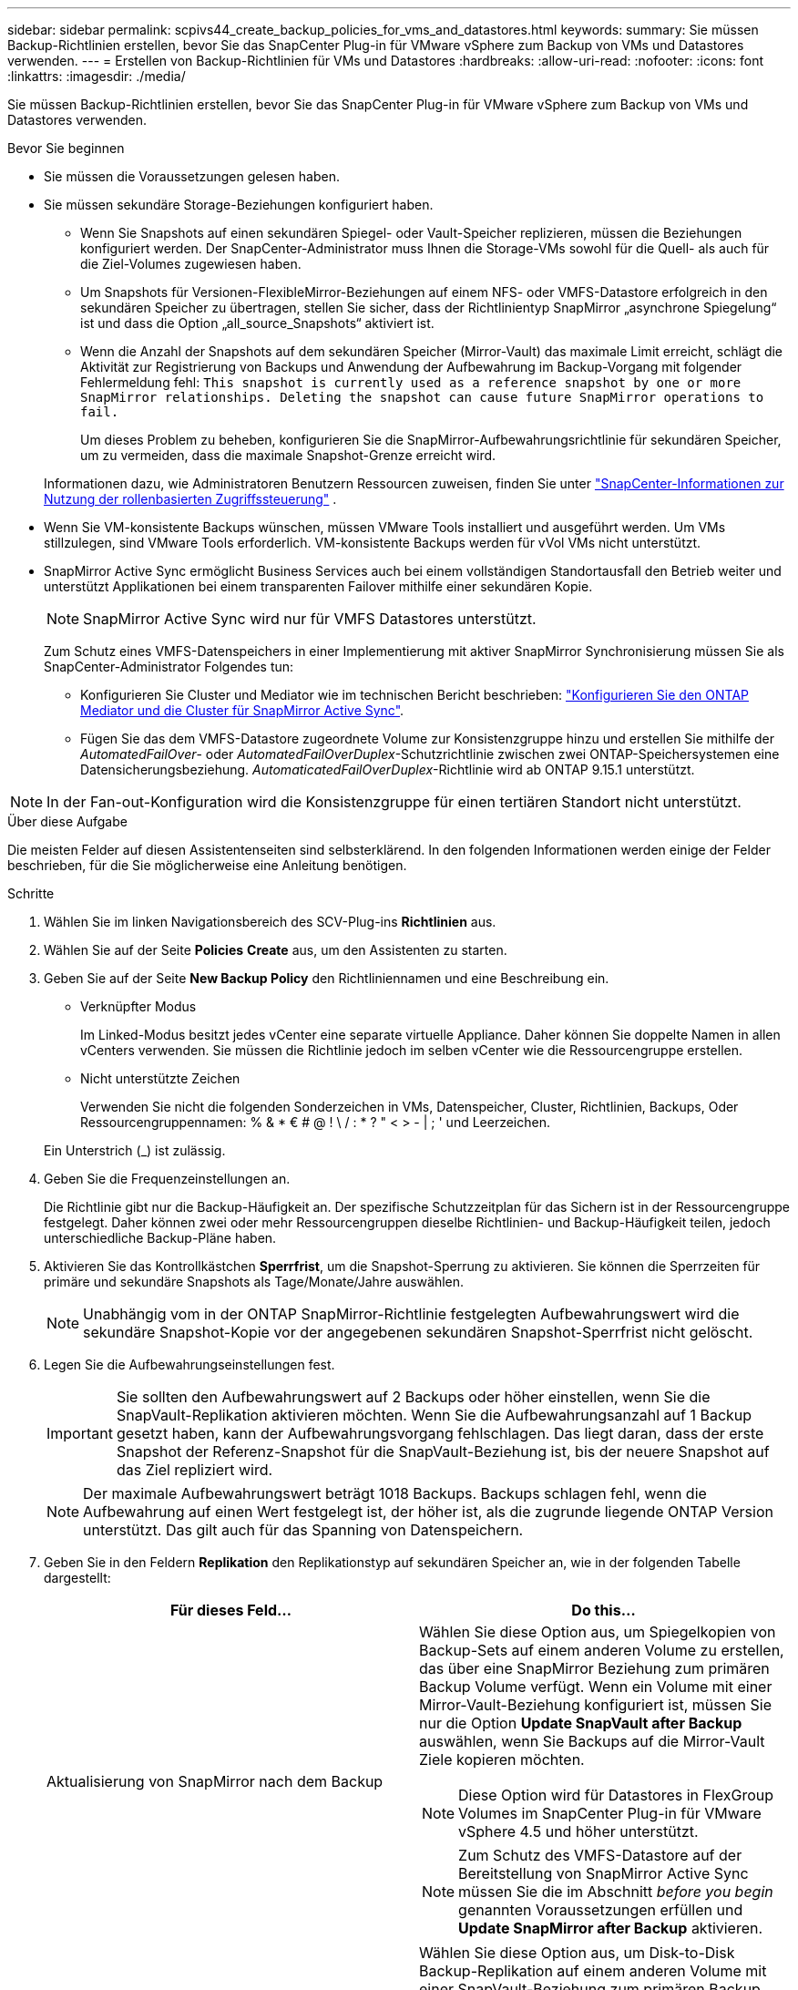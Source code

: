 ---
sidebar: sidebar 
permalink: scpivs44_create_backup_policies_for_vms_and_datastores.html 
keywords:  
summary: Sie müssen Backup-Richtlinien erstellen, bevor Sie das SnapCenter Plug-in für VMware vSphere zum Backup von VMs und Datastores verwenden. 
---
= Erstellen von Backup-Richtlinien für VMs und Datastores
:hardbreaks:
:allow-uri-read: 
:nofooter: 
:icons: font
:linkattrs: 
:imagesdir: ./media/


[role="lead"]
Sie müssen Backup-Richtlinien erstellen, bevor Sie das SnapCenter Plug-in für VMware vSphere zum Backup von VMs und Datastores verwenden.

.Bevor Sie beginnen
* Sie müssen die Voraussetzungen gelesen haben.
* Sie müssen sekundäre Storage-Beziehungen konfiguriert haben.
+
** Wenn Sie Snapshots auf einen sekundären Spiegel- oder Vault-Speicher replizieren, müssen die Beziehungen konfiguriert werden. Der SnapCenter-Administrator muss Ihnen die Storage-VMs sowohl für die Quell- als auch für die Ziel-Volumes zugewiesen haben.
** Um Snapshots für Versionen-FlexibleMirror-Beziehungen auf einem NFS- oder VMFS-Datastore erfolgreich in den sekundären Speicher zu übertragen, stellen Sie sicher, dass der Richtlinientyp SnapMirror „asynchrone Spiegelung“ ist und dass die Option „all_source_Snapshots“ aktiviert ist.
** Wenn die Anzahl der Snapshots auf dem sekundären Speicher (Mirror-Vault) das maximale Limit erreicht, schlägt die Aktivität zur Registrierung von Backups und Anwendung der Aufbewahrung im Backup-Vorgang mit folgender Fehlermeldung fehl: `This snapshot is currently used as a reference snapshot by one or more SnapMirror relationships. Deleting the snapshot can cause future SnapMirror operations to fail.`
+
Um dieses Problem zu beheben, konfigurieren Sie die SnapMirror-Aufbewahrungsrichtlinie für sekundären Speicher, um zu vermeiden, dass die maximale Snapshot-Grenze erreicht wird.

+
Informationen dazu, wie Administratoren Benutzern Ressourcen zuweisen, finden Sie unter https://docs.netapp.com/us-en/snapcenter/get-started/rbac-snapcenter.html["SnapCenter-Informationen zur Nutzung der rollenbasierten Zugriffssteuerung"^] .



* Wenn Sie VM-konsistente Backups wünschen, müssen VMware Tools installiert und ausgeführt werden. Um VMs stillzulegen, sind VMware Tools erforderlich. VM-konsistente Backups werden für vVol VMs nicht unterstützt.
* SnapMirror Active Sync ermöglicht Business Services auch bei einem vollständigen Standortausfall den Betrieb weiter und unterstützt Applikationen bei einem transparenten Failover mithilfe einer sekundären Kopie.
+

NOTE: SnapMirror Active Sync wird nur für VMFS Datastores unterstützt.

+
Zum Schutz eines VMFS-Datenspeichers in einer Implementierung mit aktiver SnapMirror Synchronisierung müssen Sie als SnapCenter-Administrator Folgendes tun:

+
** Konfigurieren Sie Cluster und Mediator wie im technischen Bericht beschrieben: https://docs.netapp.com/us-en/ontap/snapmirror-active-sync/mediator-install-task.html["Konfigurieren Sie den ONTAP Mediator und die Cluster für SnapMirror Active Sync"].
** Fügen Sie das dem VMFS-Datastore zugeordnete Volume zur Konsistenzgruppe hinzu und erstellen Sie mithilfe der _AutomatedFailOver_- oder _AutomatedFailOverDuplex_-Schutzrichtlinie zwischen zwei ONTAP-Speichersystemen eine Datensicherungsbeziehung. _AutomaticatedFailOverDuplex_-Richtlinie wird ab ONTAP 9.15.1 unterstützt.





NOTE: In der Fan-out-Konfiguration wird die Konsistenzgruppe für einen tertiären Standort nicht unterstützt.

.Über diese Aufgabe
Die meisten Felder auf diesen Assistentenseiten sind selbsterklärend. In den folgenden Informationen werden einige der Felder beschrieben, für die Sie möglicherweise eine Anleitung benötigen.

.Schritte
. Wählen Sie im linken Navigationsbereich des SCV-Plug-ins *Richtlinien* aus.
. Wählen Sie auf der Seite *Policies* *Create* aus, um den Assistenten zu starten.
. Geben Sie auf der Seite *New Backup Policy* den Richtliniennamen und eine Beschreibung ein.
+
** Verknüpfter Modus
+
Im Linked-Modus besitzt jedes vCenter eine separate virtuelle Appliance. Daher können Sie doppelte Namen in allen vCenters verwenden. Sie müssen die Richtlinie jedoch im selben vCenter wie die Ressourcengruppe erstellen.

** Nicht unterstützte Zeichen
+
Verwenden Sie nicht die folgenden Sonderzeichen in VMs, Datenspeicher, Cluster, Richtlinien, Backups, Oder Ressourcengruppennamen: % & * € # @ ! \ / : * ? " < > - | ; ' und Leerzeichen.

+
Ein Unterstrich (_) ist zulässig.



. Geben Sie die Frequenzeinstellungen an.
+
Die Richtlinie gibt nur die Backup-Häufigkeit an. Der spezifische Schutzzeitplan für das Sichern ist in der Ressourcengruppe festgelegt. Daher können zwei oder mehr Ressourcengruppen dieselbe Richtlinien- und Backup-Häufigkeit teilen, jedoch unterschiedliche Backup-Pläne haben.

. Aktivieren Sie das Kontrollkästchen *Sperrfrist*, um die Snapshot-Sperrung zu aktivieren. Sie können die Sperrzeiten für primäre und sekundäre Snapshots als Tage/Monate/Jahre auswählen.
+

NOTE: Unabhängig vom in der ONTAP SnapMirror-Richtlinie festgelegten Aufbewahrungswert wird die sekundäre Snapshot-Kopie vor der angegebenen sekundären Snapshot-Sperrfrist nicht gelöscht.

. Legen Sie die Aufbewahrungseinstellungen fest.
+

IMPORTANT: Sie sollten den Aufbewahrungswert auf 2 Backups oder höher einstellen, wenn Sie die SnapVault-Replikation aktivieren möchten. Wenn Sie die Aufbewahrungsanzahl auf 1 Backup gesetzt haben, kann der Aufbewahrungsvorgang fehlschlagen. Das liegt daran, dass der erste Snapshot der Referenz-Snapshot für die SnapVault-Beziehung ist, bis der neuere Snapshot auf das Ziel repliziert wird.

+

NOTE: Der maximale Aufbewahrungswert beträgt 1018 Backups. Backups schlagen fehl, wenn die Aufbewahrung auf einen Wert festgelegt ist, der höher ist, als die zugrunde liegende ONTAP Version unterstützt. Das gilt auch für das Spanning von Datenspeichern.



. Geben Sie in den Feldern *Replikation* den Replikationstyp auf sekundären Speicher an, wie in der folgenden Tabelle dargestellt:
+
|===
| Für dieses Feld… | Do this… 


| Aktualisierung von SnapMirror nach dem Backup  a| 
Wählen Sie diese Option aus, um Spiegelkopien von Backup-Sets auf einem anderen Volume zu erstellen, das über eine SnapMirror Beziehung zum primären Backup Volume verfügt. Wenn ein Volume mit einer Mirror-Vault-Beziehung konfiguriert ist, müssen Sie nur die Option *Update SnapVault after Backup* auswählen, wenn Sie Backups auf die Mirror-Vault Ziele kopieren möchten.


NOTE: Diese Option wird für Datastores in FlexGroup Volumes im SnapCenter Plug-in für VMware vSphere 4.5 und höher unterstützt.


NOTE: Zum Schutz des VMFS-Datastore auf der Bereitstellung von SnapMirror Active Sync müssen Sie die im Abschnitt _before you begin_ genannten Voraussetzungen erfüllen und *Update SnapMirror after Backup* aktivieren.



| SnapVault nach Backup aktualisieren  a| 
Wählen Sie diese Option aus, um Disk-to-Disk Backup-Replikation auf einem anderen Volume mit einer SnapVault-Beziehung zum primären Backup Volume durchzuführen.


IMPORTANT: Wenn ein Volume mit einer Mirror-Vault-Beziehung konfiguriert ist, müssen Sie nur diese Option auswählen, wenn Sie Backups auf die Mirror-Vault Ziele kopieren möchten.


NOTE: Diese Option wird für Datastores in FlexGroup Volumes im SnapCenter Plug-in für VMware vSphere 4.5 und höher unterstützt.



| Snapshot-Etikett  a| 
Geben Sie ein optionales, benutzerdefiniertes Etikett ein, das zu SnapVault- und SnapMirror-Snapshots, die mit dieser Richtlinie erstellt wurden, hinzugefügt werden soll. Das Snapshot-Label hilft, mit dieser Richtlinie erstellte Snapshots von anderen Snapshots auf dem sekundären Storage-System zu unterscheiden.


NOTE: Für Snapshot-Beschriftungen sind maximal 31 Zeichen zulässig.

|===
. Optional: Wählen Sie in den Feldern *Erweitert* die gewünschten Felder aus. In der folgenden Tabelle sind die Details zum Advanced Field Portal aufgeführt.
+
|===
| Für dieses Feld… | Do this… 


| VM-Konsistenz  a| 
Aktivieren Sie dieses Kontrollkästchen, um die VMs stillzulegen und jedes Mal, wenn der Backup-Job ausgeführt wird, einen VMware-Snapshot zu erstellen.

Diese Option wird für VVols nicht unterstützt. Bei vVol VMs werden nur absturzkonsistente Backups durchgeführt.


IMPORTANT: Sie müssen VMware Tools auf der VM ausführen, um VM-konsistente Backups durchzuführen. Wenn VMware-Tools nicht ausgeführt werden, wird stattdessen ein Crash-konsistentes Backup durchgeführt.


NOTE: Wenn Sie das Kontrollkästchen für die Konsistenz der VM aktivieren, können Backup-Vorgänge länger dauern und mehr Speicherplatz benötigen. In diesem Szenario werden die VMs zuerst stillgelegt, dann führt VMware einen VM-konsistenten Snapshot durch, dann führt SnapCenter seinen Backup-Vorgang durch und anschließend werden die VM-Vorgänge wieder aufgenommen. Der VM-Gastspeicher ist nicht in VM Consistency Snapshots enthalten.



| Einbeziehen von Datastores mit unabhängigen Festplatten | Aktivieren Sie dieses Kontrollkästchen, um alle Datenspeicher mit unabhängigen Festplatten, die temporäre Daten enthalten, in das Backup einzubeziehen. 


| Skripte  a| 
Geben Sie den vollständig qualifizierten Pfad des Prescript oder Postscripts ein, das das SnapCenter-Plug-in für VMware vSphere vor oder nach Sicherungsvorgängen ausführen soll. Sie können beispielsweise ein Skript ausführen, um SNMP-Traps zu aktualisieren, Warnmeldungen zu automatisieren und Protokolle zu senden. Der Skriptpfad wird zum Zeitpunkt der Ausführung des Skripts validiert.


NOTE: Prescripts und Postscripts müssen auf der VM der virtuellen Appliance liegen. Um mehrere Skripte einzugeben, drücken Sie nach jedem Skriptpfad *Enter*, um jedes Skript in einer eigenen Zeile aufzulisten. Das Zeichen „;“ ist nicht zulässig.

|===
. Wählen Sie *Hinzufügen*
+
Sie können die Erstellung der Richtlinie überprüfen und die Richtlinienkonfiguration überprüfen, indem Sie die Richtlinie auf der Seite Richtlinien auswählen.


